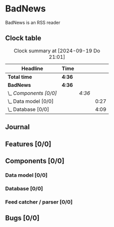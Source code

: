 # -*- mode: org; fill-column: 78; -*-
# Time-stamp: <2024-09-19 21:01:59 krylon>
#
#+TAGS: internals(i) ui(u) bug(b) feature(f)
#+TAGS: database(d) design(e), meditation(m)
#+TAGS: optimize(o) refactor(r) cleanup(c)
#+TODO: TODO(t)  RESEARCH(r) IMPLEMENT(i) TEST(e) | DONE(d) FAILED(f) CANCELLED(c)
#+TODO: MEDITATE(m) PLANNING(p) | SUSPENDED(s)
#+PRIORITIES: A G D

* BadNews
  BadNews is an RSS reader
** Clock table
   #+BEGIN: clocktable :scope file :maxlevel 202 :emphasize t
   #+CAPTION: Clock summary at [2024-09-19 Do 21:01]
   | Headline               | Time   |        |      |
   |------------------------+--------+--------+------|
   | *Total time*           | *4:36* |        |      |
   |------------------------+--------+--------+------|
   | *BadNews*              | *4:36* |        |      |
   | \_  /Components [0/0]/ |        | /4:36/ |      |
   | \_    Data model [0/0] |        |        | 0:27 |
   | \_    Database [0/0]   |        |        | 4:09 |
   #+END:
** Journal
** Features [0/0]
   :PROPERTIES:
   :COOKIE_DATA: todo recursive
   :VISIBILITY: children
   :END:
** Components [0/0]
   :PROPERTIES:
   :COOKIE_DATA: todo recursive
   :VISIBILITY: children
   :END:
*** Data model [0/0]
    :PROPERTIES:
    :COOKIE_DATA: todo recursive
    :VISIBILITY: children
    :END:
    :LOGBOOK:
    CLOCK: [2024-09-19 Do 16:25]--[2024-09-19 Do 16:52] =>  0:27
    :END:
*** Database [0/0]
    :PROPERTIES:
    :COOKIE_DATA: todo recursive
    :VISIBILITY: children
    :END:
    :LOGBOOK:
    CLOCK: [2024-09-19 Do 16:52]--[2024-09-19 Do 21:01] =>  4:09
    :END:
*** Feed catcher / parser [0/0]
    :PROPERTIES:
    :COOKIE_DATA: todo recursive
    :VISIBILITY: children
    :END:
** Bugs [0/0]
   :PROPERTIES:
   :COOKIE_DATA: todo recursive
   :VISIBILITY: children
   :END:


